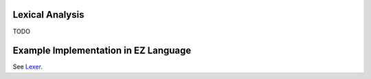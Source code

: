 Lexical Analysis
================

TODO

Example Implementation in EZ Language
=====================================

See `Lexer <https://github.com/CompilerProgramming/ez-lang/tree/main/lexer>`_.
